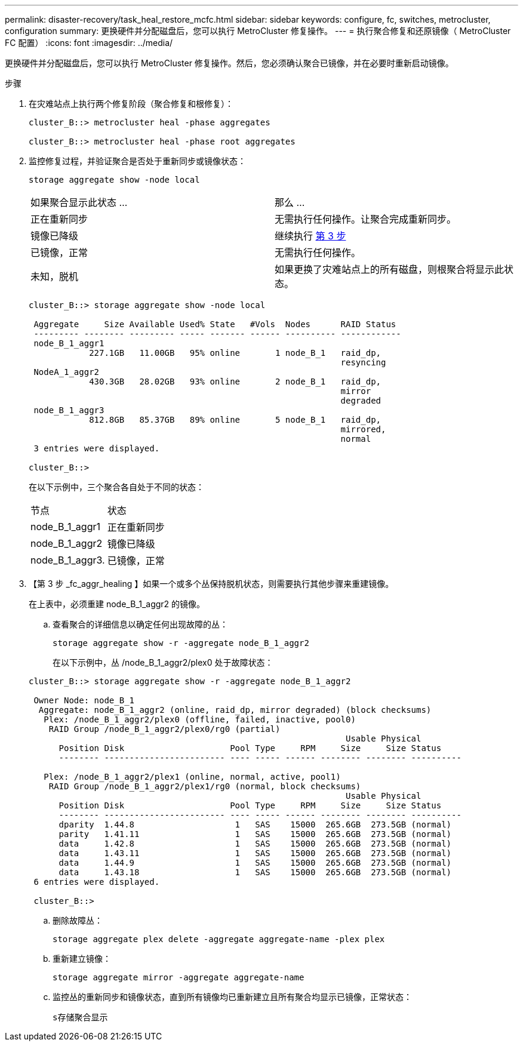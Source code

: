 ---
permalink: disaster-recovery/task_heal_restore_mcfc.html 
sidebar: sidebar 
keywords: configure, fc, switches, metrocluster, configuration 
summary: 更换硬件并分配磁盘后，您可以执行 MetroCluster 修复操作。 
---
= 执行聚合修复和还原镜像（ MetroCluster FC 配置）
:icons: font
:imagesdir: ../media/


[role="lead"]
更换硬件并分配磁盘后，您可以执行 MetroCluster 修复操作。然后，您必须确认聚合已镜像，并在必要时重新启动镜像。

.步骤
. 在灾难站点上执行两个修复阶段（聚合修复和根修复）：
+
[listing]
----
cluster_B::> metrocluster heal -phase aggregates

cluster_B::> metrocluster heal -phase root aggregates
----
. 监控修复过程，并验证聚合是否处于重新同步或镜像状态：
+
`storage aggregate show -node local`

+
|===


| 如果聚合显示此状态 ... | 那么 ... 


 a| 
正在重新同步
 a| 
无需执行任何操作。让聚合完成重新同步。



 a| 
镜像已降级
 a| 
继续执行 <<step3_fc_aggr_healing,第 3 步>>



 a| 
已镜像，正常
 a| 
无需执行任何操作。



 a| 
未知，脱机
 a| 
如果更换了灾难站点上的所有磁盘，则根聚合将显示此状态。

|===
+
[listing]
----
cluster_B::> storage aggregate show -node local

 Aggregate     Size Available Used% State   #Vols  Nodes      RAID Status
 --------- -------- --------- ----- ------- ------ ---------- ------------
 node_B_1_aggr1
            227.1GB   11.00GB   95% online       1 node_B_1   raid_dp,
                                                              resyncing
 NodeA_1_aggr2
            430.3GB   28.02GB   93% online       2 node_B_1   raid_dp,
                                                              mirror
                                                              degraded
 node_B_1_aggr3
            812.8GB   85.37GB   89% online       5 node_B_1   raid_dp,
                                                              mirrored,
                                                              normal
 3 entries were displayed.

cluster_B::>
----
+
在以下示例中，三个聚合各自处于不同的状态：

+
|===


| 节点 | 状态 


 a| 
node_B_1_aggr1
 a| 
正在重新同步



 a| 
node_B_1_aggr2
 a| 
镜像已降级



 a| 
node_B_1_aggr3.
 a| 
已镜像，正常

|===
. 【第 3 步 _fc_aggr_healing 】如果一个或多个丛保持脱机状态，则需要执行其他步骤来重建镜像。
+
在上表中，必须重建 node_B_1_aggr2 的镜像。

+
.. 查看聚合的详细信息以确定任何出现故障的丛：
+
`storage aggregate show -r -aggregate node_B_1_aggr2`

+
在以下示例中，丛 /node_B_1_aggr2/plex0 处于故障状态：

+
[listing]
----
cluster_B::> storage aggregate show -r -aggregate node_B_1_aggr2

 Owner Node: node_B_1
  Aggregate: node_B_1_aggr2 (online, raid_dp, mirror degraded) (block checksums)
   Plex: /node_B_1_aggr2/plex0 (offline, failed, inactive, pool0)
    RAID Group /node_B_1_aggr2/plex0/rg0 (partial)
                                                               Usable Physical
      Position Disk                     Pool Type     RPM     Size     Size Status
      -------- ------------------------ ---- ----- ------ -------- -------- ----------

   Plex: /node_B_1_aggr2/plex1 (online, normal, active, pool1)
    RAID Group /node_B_1_aggr2/plex1/rg0 (normal, block checksums)
                                                               Usable Physical
      Position Disk                     Pool Type     RPM     Size     Size Status
      -------- ------------------------ ---- ----- ------ -------- -------- ----------
      dparity  1.44.8                    1   SAS    15000  265.6GB  273.5GB (normal)
      parity   1.41.11                   1   SAS    15000  265.6GB  273.5GB (normal)
      data     1.42.8                    1   SAS    15000  265.6GB  273.5GB (normal)
      data     1.43.11                   1   SAS    15000  265.6GB  273.5GB (normal)
      data     1.44.9                    1   SAS    15000  265.6GB  273.5GB (normal)
      data     1.43.18                   1   SAS    15000  265.6GB  273.5GB (normal)
 6 entries were displayed.

 cluster_B::>
----
.. 删除故障丛：
+
`storage aggregate plex delete -aggregate aggregate-name -plex plex`

.. 重新建立镜像：
+
`storage aggregate mirror -aggregate aggregate-name`

.. 监控丛的重新同步和镜像状态，直到所有镜像均已重新建立且所有聚合均显示已镜像，正常状态：
+
`s存储聚合显示`




